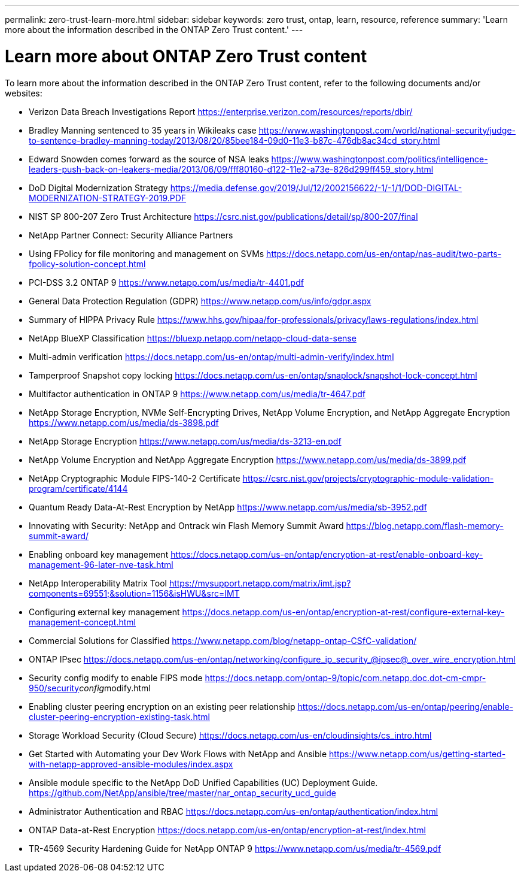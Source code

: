 ---
permalink: zero-trust-learn-more.html
sidebar: sidebar
keywords: zero trust, ontap, learn, resource, reference
summary: 'Learn more about the information described in the ONTAP Zero Trust content.'
---

= Learn more about ONTAP Zero Trust content
:icons: font
:imagesdir: ../media/

[.lead]
To learn more about the information described in the ONTAP Zero Trust content, refer to the following documents and/or websites:

* Verizon Data Breach Investigations Report
https://enterprise.verizon.com/resources/reports/dbir/
* Bradley Manning sentenced to 35 years in Wikileaks case
https://www.washingtonpost.com/world/national-security/judge-to-sentence-bradley-manning-today/2013/08/20/85bee184-09d0-11e3-b87c-476db8ac34cd_story.html
* Edward Snowden comes forward as the source of NSA leaks
https://www.washingtonpost.com/politics/intelligence-leaders-push-back-on-leakers-media/2013/06/09/fff80160-d122-11e2-a73e-826d299ff459_story.html
* DoD Digital Modernization Strategy
https://media.defense.gov/2019/Jul/12/2002156622/-1/-1/1/DOD-DIGITAL-MODERNIZATION-STRATEGY-2019.PDF
* NIST SP 800-207 Zero Trust Architecture
https://csrc.nist.gov/publications/detail/sp/800-207/final
* NetApp Partner Connect: Security Alliance Partners
//https://www.netapp.com/partners/partner-connect/#t=Partners&sort=%40partnerweight%20descending&layout=card&numberOfResults=25&f:@facet_language_mktg=[English]&f:@facet_partnertype_mktg=[Technology%20Alliance]&f:@facet_techsolution_mktg=[Security]
* Using FPolicy for file monitoring and management on SVMs
https://docs.netapp.com/us-en/ontap/nas-audit/two-parts-fpolicy-solution-concept.html
* PCI-DSS 3.2 ONTAP 9
https://www.netapp.com/us/media/tr-4401.pdf
* General Data Protection Regulation (GDPR)
https://www.netapp.com/us/info/gdpr.aspx
* Summary of HIPPA Privacy Rule
https://www.hhs.gov/hipaa/for-professionals/privacy/laws-regulations/index.html
* NetApp BlueXP Classification
https://bluexp.netapp.com/netapp-cloud-data-sense
* Multi-admin verification
https://docs.netapp.com/us-en/ontap/multi-admin-verify/index.html
* Tamperproof Snapshot copy locking
https://docs.netapp.com/us-en/ontap/snaplock/snapshot-lock-concept.html
* Multifactor authentication in ONTAP 9
https://www.netapp.com/us/media/tr-4647.pdf
* NetApp Storage Encryption, NVMe Self-Encrypting Drives, NetApp Volume
Encryption, and NetApp Aggregate Encryption
https://www.netapp.com/us/media/ds-3898.pdf
* NetApp Storage Encryption
https://www.netapp.com/us/media/ds-3213-en.pdf
* NetApp Volume Encryption and NetApp Aggregate Encryption
https://www.netapp.com/us/media/ds-3899.pdf
* NetApp Cryptographic Module FIPS-140-2 Certificate
https://csrc.nist.gov/projects/cryptographic-module-validation-program/certificate/4144
* Quantum Ready Data-At-Rest Encryption by NetApp
https://www.netapp.com/us/media/sb-3952.pdf
* Innovating with Security: NetApp and Ontrack win Flash Memory Summit
Award
https://blog.netapp.com/flash-memory-summit-award/
* Enabling onboard key management
https://docs.netapp.com/us-en/ontap/encryption-at-rest/enable-onboard-key-management-96-later-nve-task.html
* NetApp Interoperability Matrix Tool
https://mysupport.netapp.com/matrix/imt.jsp?components=69551;&solution=1156&isHWU&src=IMT
* Configuring external key management
https://docs.netapp.com/us-en/ontap/encryption-at-rest/configure-external-key-management-concept.html
* Commercial Solutions for Classified
https://www.netapp.com/blog/netapp-ontap-CSfC-validation/
* ONTAP IPsec
https://docs.netapp.com/us-en/ontap/networking/configure_ip_security_@ipsec@_over_wire_encryption.html
* Security config modify to enable FIPS mode
https://docs.netapp.com/ontap-9/topic/com.netapp.doc.dot-cm-cmpr-950/security__config__modify.html
* Enabling cluster peering encryption on an existing peer relationship
https://docs.netapp.com/us-en/ontap/peering/enable-cluster-peering-encryption-existing-task.html
* Storage Workload Security (Cloud Secure)
https://docs.netapp.com/us-en/cloudinsights/cs_intro.html
* Get Started with Automating your Dev Work Flows with NetApp and
Ansible
https://www.netapp.com/us/getting-started-with-netapp-approved-ansible-modules/index.aspx
* Ansible module specific to the NetApp DoD Unified Capabilities (UC)
Deployment Guide.
https://github.com/NetApp/ansible/tree/master/nar_ontap_security_ucd_guide
* Administrator Authentication and RBAC
https://docs.netapp.com/us-en/ontap/authentication/index.html
* ONTAP Data-at-Rest Encryption
https://docs.netapp.com/us-en/ontap/encryption-at-rest/index.html
* TR-4569 Security Hardening Guide for NetApp ONTAP 9
https://www.netapp.com/us/media/tr-4569.pdf